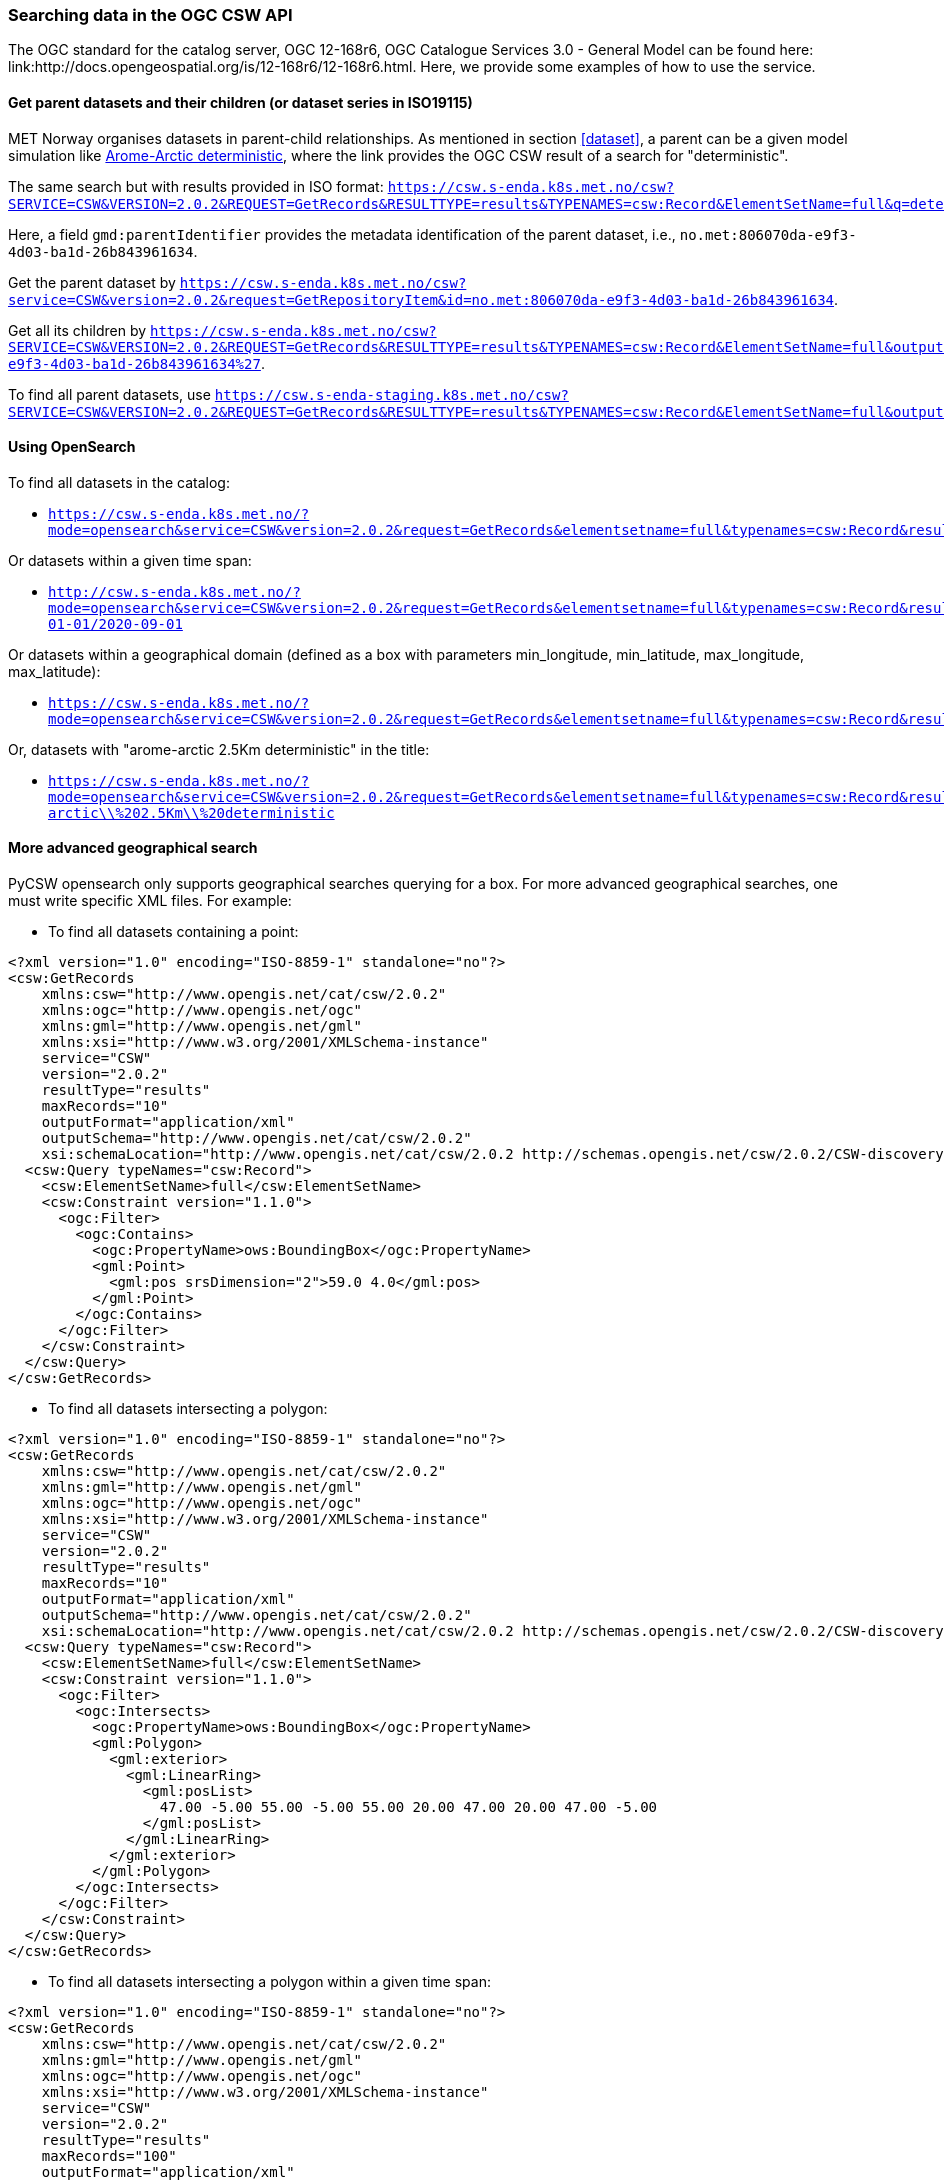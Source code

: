 [[search_context]]
=== Searching data in the OGC CSW API

The OGC standard for the catalog server, OGC 12-168r6, OGC Catalogue Services
3.0 - General Model can be found here:
link:http://docs.opengeospatial.org/is/12-168r6/12-168r6.html. Here, we provide
some examples of how to use the service.

[[search-parents]]
==== Get parent datasets and their children (or dataset series in ISO19115)

MET Norway organises datasets in parent-child relationships. As mentioned in
section <<dataset>>, a parent can be a given model simulation like
link:https://csw.s-enda.k8s.met.no/?mode=opensearch&service=CSW&version=2.0.2&request=GetRecords&elementsetname=full&typenames=csw:Record&resulttype=results&q=deterministic[Arome-Arctic
deterministic], where the link provides the OGC CSW result of a search for
"deterministic".

The same search but with results provided in ISO format: `https://csw.s-enda.k8s.met.no/csw?SERVICE=CSW&VERSION=2.0.2&REQUEST=GetRecords&RESULTTYPE=results&TYPENAMES=csw:Record&ElementSetName=full&q=deterministic&outputschema=http://www.isotc211.org/2005/gmd`.

Here, a field `gmd:parentIdentifier` provides the metadata identification of the parent dataset, i.e., `no.met:806070da-e9f3-4d03-ba1d-26b843961634`.

Get the parent dataset by `https://csw.s-enda.k8s.met.no/csw?service=CSW&version=2.0.2&request=GetRepositoryItem&id=no.met:806070da-e9f3-4d03-ba1d-26b843961634`.

Get all its children by `https://csw.s-enda.k8s.met.no/csw?SERVICE=CSW&VERSION=2.0.2&REQUEST=GetRecords&RESULTTYPE=results&TYPENAMES=csw:Record&ElementSetName=full&outputFormat=application%2Fxml&outputschema=http://www.isotc211.org/2005/gmd&CONSTRAINTLANGUAGE=CQL_TEXT&CONSTRAINT=apiso:ParentIdentifier%20like%20%27no.met:806070da-e9f3-4d03-ba1d-26b843961634%27`.

To find all parent datasets, use `https://csw.s-enda-staging.k8s.met.no/csw?SERVICE=CSW&VERSION=2.0.2&REQUEST=GetRecords&RESULTTYPE=results&TYPENAMES=csw:Record&ElementSetName=full&outputschema=http://www.isotc211.org/2005/gmd&CONSTRAINTLANGUAGE=CQL_TEXT&CONSTRAINT=dc:type%20like%20%27series%27`.

[[opensearch]]
==== Using OpenSearch

To find all datasets in the catalog:

* `https://csw.s-enda.k8s.met.no/?mode=opensearch&service=CSW&version=2.0.2&request=GetRecords&elementsetname=full&typenames=csw:Record&resulttype=results`

Or datasets within a given time span:

* `http://csw.s-enda.k8s.met.no/?mode=opensearch&service=CSW&version=2.0.2&request=GetRecords&elementsetname=full&typenames=csw:Record&resulttype=results&time=2000-01-01/2020-09-01`

Or datasets within a geographical domain (defined as a box with parameters min_longitude, min_latitude, max_longitude, max_latitude):

* `https://csw.s-enda.k8s.met.no/?mode=opensearch&service=CSW&version=2.0.2&request=GetRecords&elementsetname=full&typenames=csw:Record&resulttype=results&bbox=0,40,10,60`

Or, datasets with "arome-arctic 2.5Km deterministic" in the title:

* `https://csw.s-enda.k8s.met.no/?mode=opensearch&service=CSW&version=2.0.2&request=GetRecords&elementsetname=full&typenames=csw:Record&resulttype=results&q=arome-arctic\\%202.5Km\\%20deterministic`

==== More advanced geographical search

PyCSW opensearch only supports geographical searches querying for a box. For more advanced geographical searches, one must write specific XML files. For example:

* To find all datasets containing a point:

[source, xml]
----
<?xml version="1.0" encoding="ISO-8859-1" standalone="no"?>
<csw:GetRecords
    xmlns:csw="http://www.opengis.net/cat/csw/2.0.2"
    xmlns:ogc="http://www.opengis.net/ogc"
    xmlns:gml="http://www.opengis.net/gml"
    xmlns:xsi="http://www.w3.org/2001/XMLSchema-instance"
    service="CSW"
    version="2.0.2"
    resultType="results"
    maxRecords="10"
    outputFormat="application/xml" 
    outputSchema="http://www.opengis.net/cat/csw/2.0.2"
    xsi:schemaLocation="http://www.opengis.net/cat/csw/2.0.2 http://schemas.opengis.net/csw/2.0.2/CSW-discovery.xsd" >
  <csw:Query typeNames="csw:Record">
    <csw:ElementSetName>full</csw:ElementSetName>
    <csw:Constraint version="1.1.0">
      <ogc:Filter>
        <ogc:Contains>
          <ogc:PropertyName>ows:BoundingBox</ogc:PropertyName>
          <gml:Point>
            <gml:pos srsDimension="2">59.0 4.0</gml:pos>
          </gml:Point>
        </ogc:Contains>
      </ogc:Filter>
    </csw:Constraint>
  </csw:Query>
</csw:GetRecords>
----

* To find all datasets intersecting a polygon:

[source, xml]
----
<?xml version="1.0" encoding="ISO-8859-1" standalone="no"?>
<csw:GetRecords
    xmlns:csw="http://www.opengis.net/cat/csw/2.0.2"
    xmlns:gml="http://www.opengis.net/gml"
    xmlns:ogc="http://www.opengis.net/ogc"
    xmlns:xsi="http://www.w3.org/2001/XMLSchema-instance"
    service="CSW"
    version="2.0.2"
    resultType="results"
    maxRecords="10"
    outputFormat="application/xml"
    outputSchema="http://www.opengis.net/cat/csw/2.0.2"
    xsi:schemaLocation="http://www.opengis.net/cat/csw/2.0.2 http://schemas.opengis.net/csw/2.0.2/CSW-discovery.xsd" >
  <csw:Query typeNames="csw:Record">
    <csw:ElementSetName>full</csw:ElementSetName>
    <csw:Constraint version="1.1.0">
      <ogc:Filter>
        <ogc:Intersects>
          <ogc:PropertyName>ows:BoundingBox</ogc:PropertyName>
          <gml:Polygon>
            <gml:exterior>
              <gml:LinearRing>
                <gml:posList>
                  47.00 -5.00 55.00 -5.00 55.00 20.00 47.00 20.00 47.00 -5.00
                </gml:posList>
              </gml:LinearRing>
            </gml:exterior>
          </gml:Polygon>
        </ogc:Intersects>
      </ogc:Filter>
    </csw:Constraint>
  </csw:Query>
</csw:GetRecords>
----

 * To find all datasets intersecting a polygon within a given time span:

[source, xml]
----
<?xml version="1.0" encoding="ISO-8859-1" standalone="no"?>
<csw:GetRecords
    xmlns:csw="http://www.opengis.net/cat/csw/2.0.2"
    xmlns:gml="http://www.opengis.net/gml"
    xmlns:ogc="http://www.opengis.net/ogc"
    xmlns:xsi="http://www.w3.org/2001/XMLSchema-instance"
    service="CSW"
    version="2.0.2"
    resultType="results"
    maxRecords="100"
    outputFormat="application/xml"
    outputSchema="http://www.opengis.net/cat/csw/2.0.2"
    xsi:schemaLocation="http://www.opengis.net/cat/csw/2.0.2 http://schemas.opengis.net/csw/2.0.2/CSW-discovery.xsd" >
  <csw:Query typeNames="csw:Record">
    <csw:ElementSetName>summary</csw:ElementSetName>
    <csw:Constraint version="1.1.0">
      <ogc:Filter>
        <ogc:And>
          <ogc:Intersects>
            <ogc:PropertyName>ows:BoundingBox</ogc:PropertyName>
            <gml:Polygon>
              <gml:exterior>
                <gml:LinearRing>
                  <gml:posList>
                    63.3984 7.65173 60.7546 5.0449 59.0639 10.187 62.9065 12.4944 63.3984 7.65173
                  </gml:posList>
                </gml:LinearRing>
              </gml:exterior>
            </gml:Polygon>
          </ogc:Intersects>
          <ogc:PropertyIsGreaterThanOrEqualTo>
            <ogc:PropertyName>apiso:TempExtent_begin</ogc:PropertyName>
            <ogc:Literal>2022-03-01 00:00</ogc:Literal>
          </ogc:PropertyIsGreaterThanOrEqualTo>
          <ogc:PropertyIsLessThanOrEqualTo>
            <ogc:PropertyName>apiso:TempExtent_end</ogc:PropertyName>
            <ogc:Literal>2023-03-08 00:00</ogc:Literal>
          </ogc:PropertyIsLessThanOrEqualTo>
        </ogc:And>
      </ogc:Filter>
    </csw:Constraint>
  </csw:Query>
</csw:GetRecords>
----

* Then, you can query the CSW endpoint with, e.g., python:

[source, python]
----
import requests
requests.post('https://csw.s-enda.k8s.met.no', data=open(my_xml_request).read()).text
----

==== data.met.no

Access the link:https://data-test.met.no/metsis/search[human search interface]
at link:https://data.met.no[data.met.no] to find you data via the web browser.
The link:https://data.met.no/documentation[documentation page] provides more
information about how to use the service.

==== QGIS

MET Norway's S-ENDA CSW catalog service is available at `https://csw.s-enda.k8s.met.no`. This can be used from QGIS as follows:

. Select `Web > MetaSearch > MetaSearch` menu item
. Select `Services > New`
. Type, e.g., `csw.s-enda.k8s.met.no` for the name
. Type `https://csw.s-enda.k8s.met.no` for the URL

Under the `Search` tab, you can then add search parameters, click `Search`, and get a list of available datasets.
